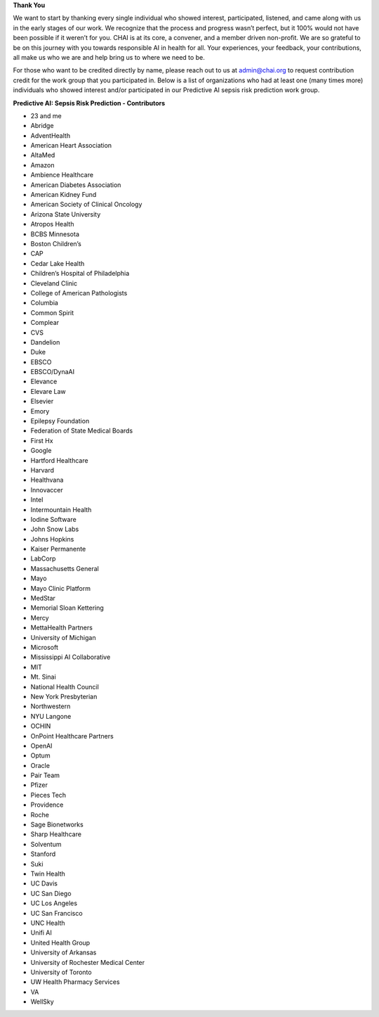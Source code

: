 **Thank You**

We want to start by thanking every single individual who showed interest, participated, listened, and came along with us in the early stages of our work. We recognize that the process and progress wasn’t perfect, but it 100% would not have been possible if it weren’t for you. CHAI is at its core, a convener, and a member driven non-profit. We are so grateful to be on this journey with you towards responsible AI in health for all. Your experiences, your feedback, your contributions, all make us who we are and help bring us to where we need to be.

For those who want to be credited directly by name, please reach out to us at admin@chai.org to request contribution credit for the work group that you participated in. Below is a list of organizations who had at least one (many times more) individuals who showed interest and/or participated in our Predictive AI sepsis risk prediction work group. 

**Predictive AI: Sepsis Risk Prediction - Contributors**

•	23 and me
•	Abridge
•	AdventHealth
•	American Heart Association
•	AltaMed
•	Amazon
•	Ambience Healthcare
•	American Diabetes Association
•	American Kidney Fund
•	American Society of Clinical Oncology
•	Arizona State University
•	Atropos Health
•	BCBS Minnesota
•	Boston Children’s 
•	CAP
•	Cedar Lake Health
•	Children’s Hospital of Philadelphia
•	Cleveland Clinic
•	College of American Pathologists 
•	Columbia
•	Common Spirit
•	Complear
•	CVS
•	Dandelion
•	Duke 
•	EBSCO
•	EBSCO/DynaAI
•	Elevance
•	Elevare Law
•	Elsevier
•	Emory
•	Epilepsy Foundation
•	Federation of State Medical Boards 
•	First Hx
•	Google
•	Hartford Healthcare
•	Harvard
•	Healthvana
•	Innovaccer
•	Intel
•	Intermountain Health
•	Iodine Software
•	John Snow Labs
•	Johns Hopkins
•	Kaiser Permanente
•	LabCorp
•	Massachusetts General 
•	Mayo
•	Mayo Clinic Platform
•	MedStar
•	Memorial Sloan Kettering
•	Mercy
•	MettaHealth Partners
•	University of Michigan
•	Microsoft
•	Mississippi AI Collaborative
•	MIT
•	Mt. Sinai
•	National Health Council
•	New York Presbyterian 
•	Northwestern
•	NYU Langone
•	OCHIN
•	OnPoint Healthcare Partners 
•	OpenAI
•	Optum
•	Oracle
•	Pair Team
•	Pfizer
•	Pieces Tech
•	Providence
•	Roche
•	Sage Bionetworks
•	Sharp Healthcare
•	Solventum
•	Stanford
•	Suki
•	Twin Health
•	UC Davis
•	UC San Diego
•	UC Los Angeles
•	UC San Francisco
•	UNC Health
•	Unifi AI
•	United Health Group
•	University of Arkansas
•	University of Rochester Medical Center
•	University of Toronto
•	UW Health Pharmacy Services
•	VA 
•	WellSky
